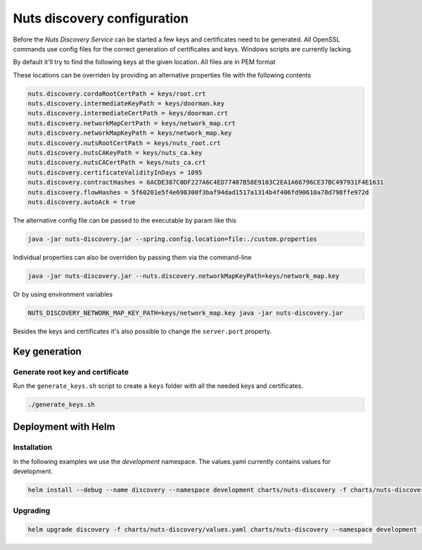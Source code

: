 .. _nuts-discovery-configuration:

Nuts discovery configuration
****************************

.. marker-for-readme

Before the *Nuts Discovery Service* can be started a few keys and certificates need to be generated. All OpenSSL commands use config files for the correct generation of certificates and keys. Windows scripts are currently lacking.

By default it'll try to find the following keys at the given location. All files are in PEM format

===================================         ====================    ================================================================================
Key                                         Default                 Description
===================================         ====================    ================================================================================
nuts.discovery.cordaRootCertPath            keys/root.crt           Corda root certificate path
nuts.discovery.intermediateKeyPath          keys/doorman.key        Corda doorman key path, used to sign node csr's
nuts.discovery.intermediateCertPath         keys/doorman.crt        Corda doorman certificate path
nuts.discovery.networkMapCertPath           keys/network_map.crt    Corda network map certificate path
nuts.discovery.networkMapKeyPath            keys/network_map.key    Corda network map key path, used to sign network parameters and nodeinfo objects
nuts.discovery.nutsRootCertPath             keys/nuts_root.crt      Nuts root certificate path, trust anchor for p2p connections between nodes
nuts.discovery.nutsCAKeyPath                keys/nuts_ca.key        Key path for Nuts CA, used to sign vendor certificates
nuts.discovery.nutsCACertPath               keys/nuts_ca.crt        Cert path for Nuts CA, used to sign vendor certificates
nuts.discovery.certificateValidityInDays                            Number of days issued Nuts certificates are valid
nuts.discovery.flowHashes                                           Sha256 of jars for nl.nuts.consent.flow package (comma separated)
nuts.discovery.contractHashes                                       Sha256 of jars for nl.nuts.consent.contract package (comma separated)
nuts.discovery.autoAck                      false                   Automatically signs all signing requests
===================================         ====================    ================================================================================

These locations can be overriden by providing an alternative properties file with the following contents

.. sourcecode:: properties

    nuts.discovery.cordaRootCertPath = keys/root.crt
    nuts.discovery.intermediateKeyPath = keys/doorman.key
    nuts.discovery.intermediateCertPath = keys/doorman.crt
    nuts.discovery.networkMapCertPath = keys/network_map.crt
    nuts.discovery.networkMapKeyPath = keys/network_map.key
    nuts.discovery.nutsRootCertPath = keys/nuts_root.crt
    nuts.discovery.nutsCAKeyPath = keys/nuts_ca.key
    nuts.discovery.nutsCACertPath = keys/nuts_ca.crt
    nuts.discovery.certificateValidityInDays = 1095
    nuts.discovery.contractHashes = 6ACDE387C0DF227A6C4ED77407B58E9103C2EA1A66796CE37BC497931F4E1631
    nuts.discovery.flowHashes = 5f60201e5f4e698300f3baf94dad1517a1314b4f406fd90610a78d798ffe972d
    nuts.discovery.autoAck = true

The alternative config file can be passed to the executable by param like this

.. sourcecode:: shell

    java -jar nuts-discovery.jar --spring.config.location=file:./custom.properties

Individual properties can also be overriden by passing them via the command-line

.. sourcecode:: shell

    java -jar nuts-discovery.jar --nuts.discovery.networkMapKeyPath=keys/network_map.key

Or by using environment variables

.. sourcecode:: shell

    NUTS_DISCOVERY_NETWORK_MAP_KEY_PATH=keys/network_map.key java -jar nuts-discovery.jar

Besides the keys and certificates it's also possible to change the ``server.port`` property.

Key generation
==============

Generate root key and certificate
---------------------------------

Run the ``generate_keys.sh`` script to create a ``keys`` folder with all the needed keys and certificates.

.. sourcecode:: shell

  ./generate_keys.sh

Deployment with Helm
====================

Installation
-----------

In the following examples we use the `development` namespace. The values.yaml currently contains values for development.

.. sourcecode:: shell

  helm install --debug --name discovery --namespace development charts/nuts-discovery -f charts/nuts-discovery/values.yaml

Upgrading
---------

.. sourcecode:: shell

  helm upgrade discovery -f charts/nuts-discovery/values.yaml charts/nuts-discovery --namespace development --recreate-pods
